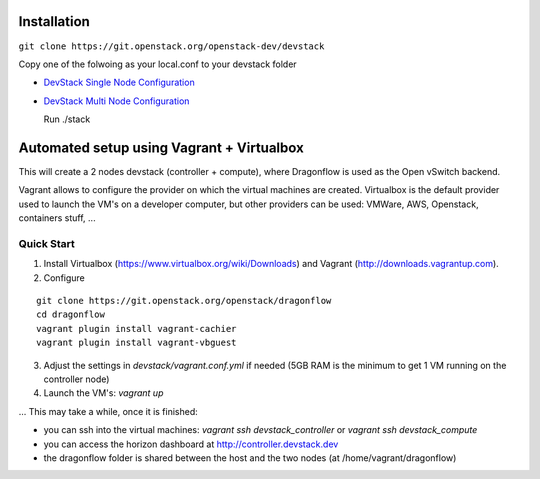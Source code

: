 ============
Installation
============

``git clone https://git.openstack.org/openstack-dev/devstack``

Copy one of the folwoing as your local.conf to your devstack folder


- `DevStack Single Node Configuration <https://github.com/openstack/dragonflow/tree/master/doc/source/single-node-conf>`_

- `DevStack Multi Node Configuration <https://github.com/openstack/dragonflow/tree/master/doc/source/multi-node-conf>`_

  Run ./stack

============================================
 Automated setup using Vagrant + Virtualbox
============================================

This will create a 2 nodes devstack (controller + compute), where Dragonflow is used as
the Open vSwitch backend.

Vagrant allows to configure the provider on which the virtual machines are
created. Virtualbox is the default provider used to launch the VM's on a
developer computer, but other providers can be used: VMWare, AWS, Openstack,
containers stuff, ...

Quick Start
-----------

1. Install Virtualbox (https://www.virtualbox.org/wiki/Downloads) and Vagrant
   (http://downloads.vagrantup.com).

2. Configure

::

    git clone https://git.openstack.org/openstack/dragonflow
    cd dragonflow
    vagrant plugin install vagrant-cachier
    vagrant plugin install vagrant-vbguest

3. Adjust the settings in `devstack/vagrant.conf.yml` if needed (5GB RAM is the
   minimum to get 1 VM running on the controller node)

4. Launch the VM's: `vagrant up`

... This may take a while, once it is finished:

* you can ssh into the virtual machines: `vagrant ssh devstack_controller` or
  `vagrant ssh devstack_compute`

* you can access the horizon dashboard at http://controller.devstack.dev

* the dragonflow folder is shared between the host and the two nodes (at
  /home/vagrant/dragonflow)
